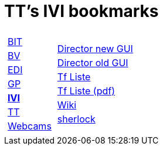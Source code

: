 
=  TT's IVI bookmarks

[grid="none",frame="topbot",width="40%",cols="1a,5a"]
|==============================
|
[cols=">1",grid="none",frame="none"]
!==============================================
!http://ttschannen.github.io/bm/bm_BIT.html[BIT]
!http://ttschannen.github.io/bm/bm_BV.html[BV]
!http://ttschannen.github.io/bm/bm_EDI.html[EDI]
!http://ttschannen.github.io/bm/bm_GP.html[GP]
!http://ttschannen.github.io/bm/bm_IVI.html[*IVI*]
!http://ttschannen.github.io/bm/bm_TT.html[TT]
!http://ttschannen.github.io/bm/bm_Webcams.html[Webcams]
!==============================================
|
[cols="<1",grid="none",frame="none"]
!==============================================
!http://admix.ivi.admin.ch:9999[Director new GUI]
!http://admix.ivi.admin.ch/bigswaf/BigClerk/browse[Director old GUI]
!http://php.ivi.admin.ch/ldap/ivipeople.php3?language=e[Tf Liste]
!http://php.ivi.admin.ch/ldap/telpdf.php3?language=e[Tf Liste (pdf)]
!http://wiki/dokuwiki[Wiki]
!http://sherlock.ivi.admin.ch:3000[sherlock]
!==============================================

|==============================================
